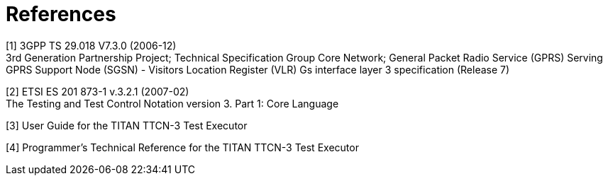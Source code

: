 = References

[[_1]]
[1] 3GPP TS 29.018 V7.3.0 (2006-12) +
3rd Generation Partnership Project; Technical Specification Group Core Network; General Packet Radio Service (GPRS) Serving GPRS Support Node (SGSN) - Visitors Location Register (VLR) Gs interface layer 3 specification (Release 7)

[[_2]]
[2] ETSI ES 201 873-1 v.3.2.1 (2007-02) +
The Testing and Test Control Notation version 3. Part 1: Core Language

[[_3]]
[3] User Guide for the TITAN TTCN-3 Test Executor

[[_4]]
[4] Programmer’s Technical Reference for the TITAN TTCN-3 Test Executor
